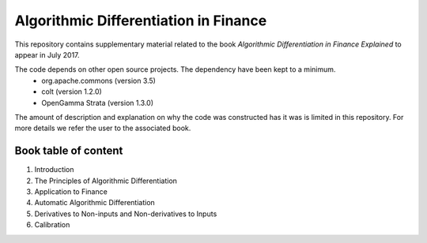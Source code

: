 =====
Algorithmic Differentiation in Finance
=====

This repository contains supplementary material related to the book
*Algorithmic Differentiation in Finance Explained* to appear in July 2017.

The code depends on other open source projects. The dependency have been kept to a minimum.
 - org.apache.commons (version 3.5)
 - colt (version 1.2.0)
 - OpenGamma Strata (version 1.3.0)

The amount of description and explanation on why the code was constructed has it was 
is limited in this repository. For more details we refer the user to the associated book.

Book table of content
---------------------
1. Introduction
2. The Principles of Algorithmic Differentiation
3. Application to Finance
4. Automatic Algorithmic Differentiation
5. Derivatives to Non-inputs and Non-derivatives to Inputs
6. Calibration

